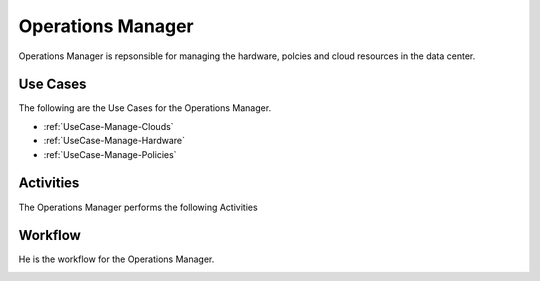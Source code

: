 .. _Ops-Manager:

Operations Manager
==================

Operations Manager is repsonsible for managing the hardware, polcies and cloud resources in the data center.

Use Cases
---------

The following are the Use Cases for the Operations Manager.

* :ref:`UseCase-Manage-Clouds`
* :ref:`UseCase-Manage-Hardware`
* :ref:`UseCase-Manage-Policies`

.. image:: UseCases.png

Activities
----------

The Operations Manager performs the following Activities

.. image:: Activity.png

Workflow
--------

He is the workflow for the Operations Manager.

.. image:: Workflow.png


